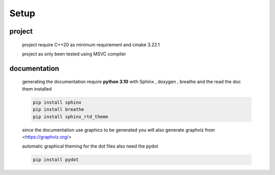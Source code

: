 Setup
=====

project
-------
	project require C++20 as minimum requirement
	and cmake 3.22.1

	project as only been tested using MSVC compiler 

documentation
-------------
	generating the documentation require **python 3.10** with Sphinx , doxygen , breathe and the read the doc them installed 

	.. code-block:: 

		pip install sphinx
		pip install breathe
		pip install sphinx_rtd_theme

	since the documentation use graphics to be generated you will also generate graphviz from <https://graphviz.org/>

	automatic graphical theming for the dot files also need the pydot 

	.. code-block::

		pip install pydot
